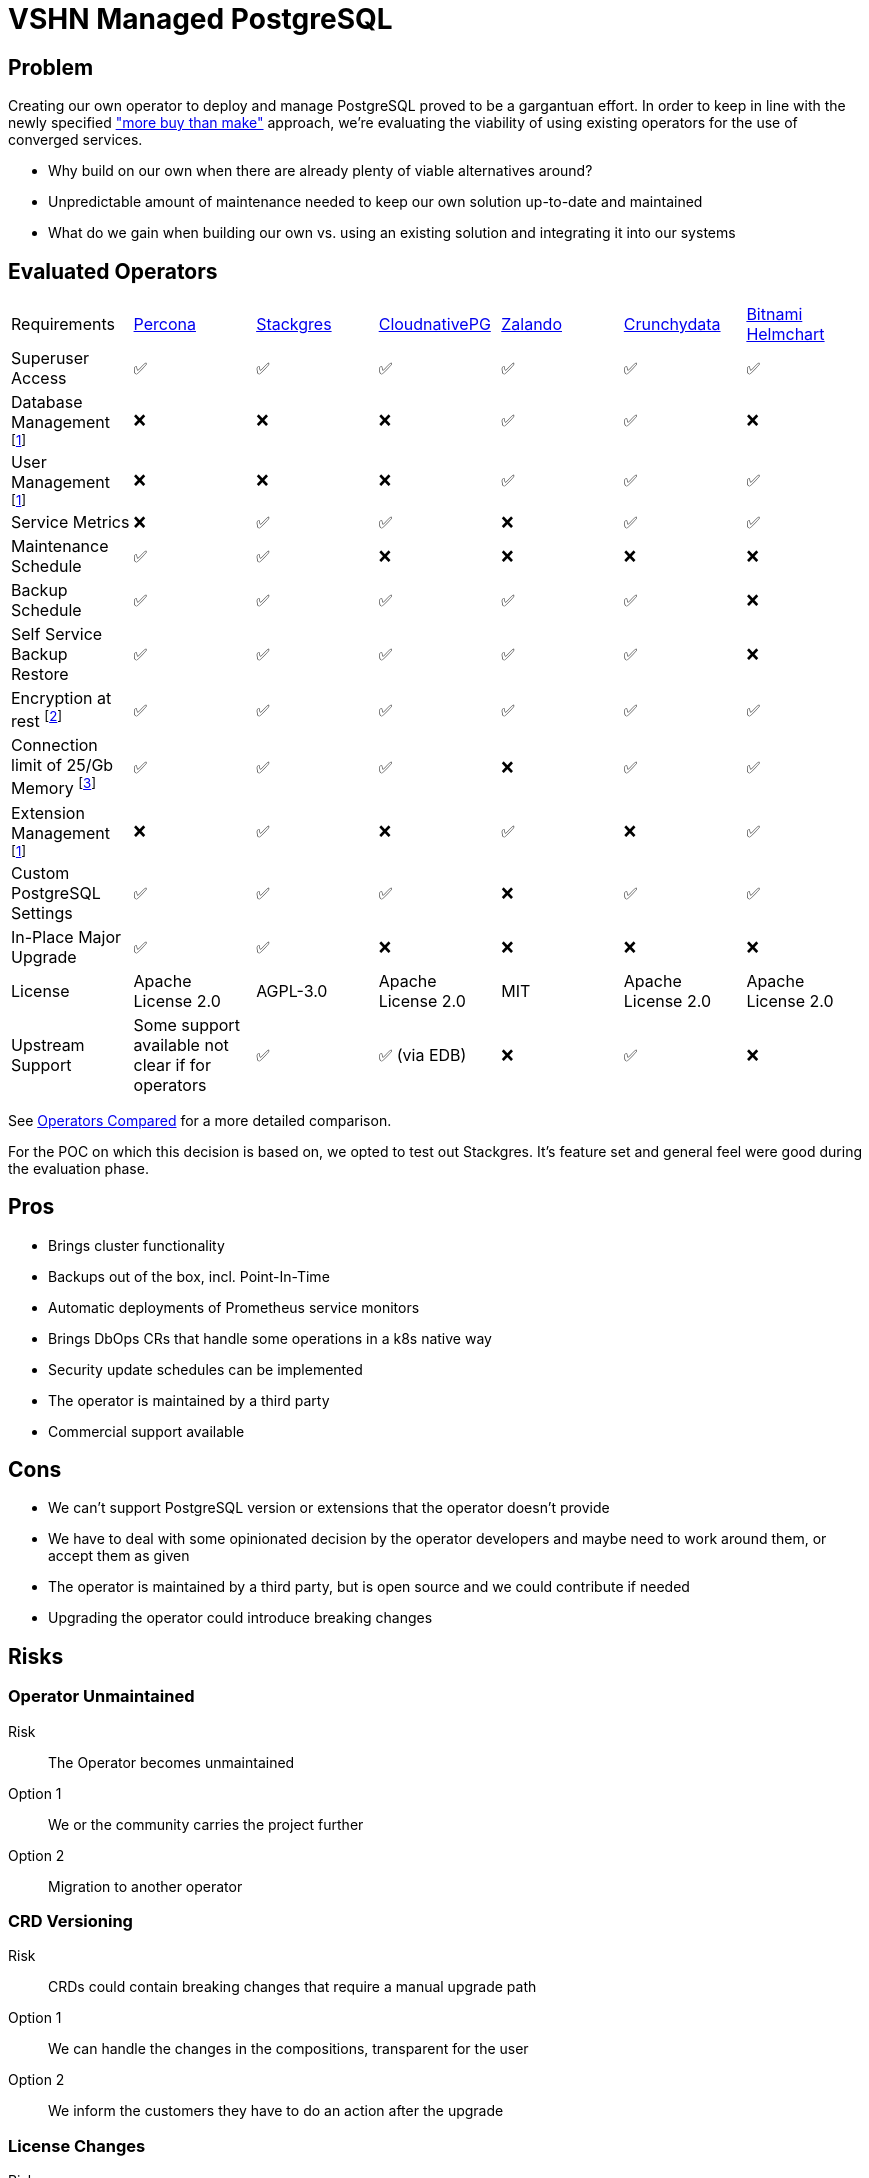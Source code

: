 = VSHN Managed PostgreSQL

== Problem

Creating our own operator to deploy and manage PostgreSQL proved to be a gargantuan effort.
In order to keep in line with the newly specified https://kb.vshn.ch/app-catalog/reference/framework-requirements.html#_for_service_maintainer["more buy than make"] approach, we're evaluating the viability of using existing operators for the use of converged services.

* Why build on our own when there are already plenty of viable alternatives around?
* Unpredictable amount of maintenance needed to keep our own solution up-to-date and maintained
* What do we gain when building our own vs. using an existing solution and integrating it into our systems

== Evaluated Operators

[cols="1,1,1,1,1,1,1"]
|===
|Requirements |https://docs.percona.com/percona-operator-for-postgresql/index.html[Percona] |https://stackgres.io/[Stackgres] |https://cloudnative-pg.io/[CloudnativePG] |https://github.com/zalando/postgres-operator[Zalando] |https://access.crunchydata.com/documentation/postgres-operator/v5/[Crunchydata] |https://github.com/bitnami/charts/tree/master/bitnami/postgresql-ha[Bitnami Helmchart]
|Superuser Access |✅ |✅ |✅ |✅ |✅ |✅

|Database Management footnote:crossplane[Can be added via crossplane-provider-sql] |❌ |❌ |❌ |✅ |✅ |❌

|User Management footnote:crossplane[]|❌ |❌ |❌ |✅ |✅ |✅

|Service Metrics |❌ |✅ |✅ |❌ |✅ |✅

|Maintenance Schedule |✅ |✅ |❌ |❌ |❌ |❌

|Backup Schedule |✅  |✅  |✅  |✅  |✅  |❌

|Self Service Backup Restore |✅ |✅ |✅ |✅ |✅ |❌

|Encryption at rest footnote:encryption[This is a platform feature, APPUiO Cloud provides this.]|✅ |✅ |✅ |✅ |✅ |✅

|Connection limit of 25/Gb Memory footnote:connections[May not be relevant as all solutions have connection pooling. Should probably be scraped.]|✅ |✅ |✅ |❌ |✅ |✅

|Extension Management footnote:crossplane[]|❌ |✅ |❌ |✅ |❌ |✅

|Custom PostgreSQL Settings |✅ |✅ |✅ |❌ |✅ |✅

|In-Place Major Upgrade |✅ |✅ |❌ |❌ |❌ |❌

|License |Apache License 2.0 |AGPL-3.0 |Apache License 2.0 |MIT |Apache License 2.0 | Apache License 2.0

|Upstream Support |Some support available not clear if for operators |✅ |✅ (via EDB) |❌ |✅ |❌
|===

See <<Operators Compared>> for a more detailed comparison.

For the POC on which this decision is based on, we opted to test out Stackgres.
It's feature set and general feel were good during the evaluation phase.

== Pros

* Brings cluster functionality
* Backups out of the box, incl. Point-In-Time
* Automatic deployments of Prometheus service monitors
* Brings DbOps CRs that handle some operations in a k8s native way
* Security update schedules can be implemented
* The operator is maintained by a third party
* Commercial support available

== Cons

* We can't support PostgreSQL version or extensions that the operator doesn't provide
* We have to deal with some opinionated decision by the operator developers and maybe need to work around them, or accept them as given
* The operator is maintained by a third party, but is open source and we could contribute if needed
* Upgrading the operator could introduce breaking changes

== Risks

=== Operator Unmaintained

Risk:: The Operator becomes unmaintained

Option 1:: We or the community carries the project further
Option 2:: Migration to another operator

=== CRD Versioning

Risk:: CRDs could contain breaking changes that require a manual upgrade path

Option 1:: We can handle the changes in the compositions, transparent for the user
Option 2:: We inform the customers they have to do an action after the upgrade

=== License Changes

Risk:: The licensing of the operator could change to a hostile license

Option 1:: Check availability of forks
Option 2:: Migrate to another operator

== Decision

The team had no objections by going forward with Stackgres and Crossplane to develop the VSHN Managed PostgreSQL service.

== Operators Compared

=== Percona

==== Install

Operator::
[source,bash]
----
helm install my-operator percona/pg-operator
----
Seems to run a k8s job that runs Ansible, which in turn deploys the operator.

Instance/Cluster::

[source,bash]
----
helm install my-db percona/pg-db
----

==== Prometheus

They have their own so called Percona Monitoring and Management (PMM).
Based on Vicoria Metrics and thus Prometheus conform.

However we'd probably have to bring our own exporters if we want to integrate with Platform Monitoring. https://docs.percona.com/percona-monitoring-and-management/details/architecture.html#pmm-server

==== Postgres Config

Supports global and instance scoped configs. https://www.percona.com/doc/kubernetes-operator-for-postgresql/options.html

==== Backup

By default it creates a backup to a local PVC.
S3 backup can be configured. https://www.percona.com/doc/kubernetes-operator-for-postgresql/backups.html

==== User/Database Management

Simple password management for the created users.
Doesn't seem to have the ability to create new users. https://www.percona.com/doc/kubernetes-operator-for-postgresql/users.html

==== Misc

* Has TLS by default.
* The project does not seem that open. No Github issues for example.

==== Updates

Operator:: The clusters have to be stopped in order for the operator to be updated.

Instances:: Provides fully automatic and schedulable instance/cluster upgrades: https://www.percona.com/doc/kubernetes-operator-for-postgresql/update.html#automatic-upgrade

=== Stackgres

==== Install

Operator::

[source,bash]
----
kubectl apply -f 'https://sgres.io/install'
----

Also helm available.

[source,bash]
----
helm install --namespace stackgres stackgres-operator https://stackgres.io/downloads/stackgres-k8s/stackgres/latest/helm/stackgres-operator.tgz
----

Instance/Cluster::

[source,bash]
----
cat << 'EOF' | kubectl create -f -
apiVersion: stackgres.io/v1
kind: SGCluster
metadata:
  name: simple
spec:
  instances: 2
  postgres:
    version: 'latest'
  pods:
    persistentVolume:
      size: '5Gi'
EOF
----

==== Prometheus

Has Prometheus integration.
Can also be integrated into existing Prometheus operator and Grafana.
Brings some dashboards. https://stackgres.io/doc/latest/install/prerequisites/monitoring/

==== Postgres Config

Global and instance specific. https://stackgres.io/doc/latest/administration/custom/postgres/config/

Some configs are not adjustable to guarantee a working cluster: https://stackgres.io/doc/latest/reference/crd/sgpgconfig/

==== Backup

Backup to S3 and other object storage. No backup to PVC available. https://stackgres.io/doc/latest/install/prerequisites/backups/

==== User/Database Management

No user or database management at all. Gives you the postgres user by default.

If we want that then we'd have to use crossplane-provider-sql.

==== Misc

* GUI
* runbooks https://stackgres.io/doc/latest/runbooks/
* extensions: https://stackgres.io/doc/latest/administration/extensions/
* timescaledb, see extensions
* rest API
* TLS (needs to be enabled per cluster), certificates have to be generated

==== Updates

After upgrading the operator, all new clusters are provisioned with updated versions.
Existing clusters need to be restarted in order to get the updates. https://stackgres.io/doc/latest/install/helm/upgrade/

For the clusters themselves the operator brings an ops CRD.
With this CRD various operations can be triggered, like minor and security updates.
As well as major updates.
These can be scheduled.

=== CloudnativePG

==== Install

Operator::

[source,bash]
----
kubectl apply -f \
  https://raw.githubusercontent.com/cloudnative-pg/cloudnative-pg/main/releases/cnpg-1.15.1.yaml
----

Instance/Cluster::

[source,bash]
----

cat << 'EOF' | kubectl create -f -
# Example of PostgreSQL cluster
apiVersion: postgresql.cnpg.io/v1
kind: Cluster
metadata:
  name: cluster-example
spec:
  instances: 3

  # Example of rolling update strategy:
  # - unsupervised: automated update of the primary once all
  #                 replicas have been upgraded (default)
  # - supervised: requires manual supervision to perform
  #               the switchover of the primary
  primaryUpdateStrategy: unsupervised

  # Require 1Gi of space
  storage:
    size: 1Gi
EOF
----

==== Prometheus

Brings exporters for each instance.
A unique feature of this exporter is, that any given SQL query can be transformed into a metric.
But it doesn't provide that many metrics out of the box.

https://cloudnative-pg.io/documentation/1.16/monitoring/#predefined-set-of-metrics

==== Postgres Config

Supports global and instance specific settings.

https://cloudnative-pg.io/documentation/1.16/postgresql_conf/

==== Backup

It uses barman as a backup solution. By default no backup to PVC provided.

https://cloudnative-pg.io/documentation/1.16/backup_recovery

==== User/Database Management

No user or database management at all. Gives you the postgres user by default.

==== Misc

* uses custom clustering technology: https://cloudnative-pg.io/documentation/1.16/operator_capability_levels/#self-contained-instance-manager
* docs not well structured

==== Updates

Operator::

This is a two step operation, in addition to the operator update it also needs adjustments for every PostgreSQL pod.
However, as of a newer version this can be done without PostgreSQL downtime.

https://github.com/cloudnative-pg/cloudnative-pg/blob/main/docs/src/installation_upgrade.md#upgrades

Instances::

Only supports minor updates.

https://cloudnative-pg.io/documentation/1.16/rolling_update/#automated-updates-unsupervised

=== Zalando

==== Install

Operator::

[source,bash]
----
helm repo add postgres-operator-charts https://opensource.zalando.com/postgres-operator/charts/postgres-operator
helm install postgres-operator postgres-operator-charts/postgres-operator
----

Instance/Cluster::

[source,bash]
----
cat << 'EOF' | kubectl create -f -
apiVersion: "acid.zalan.do/v1"
kind: postgresql
metadata:
  name: acid-minimal-cluster
  namespace: default
spec:
  teamId: "acid"
  volume:
    size: 1Gi
  numberOfInstances: 2
  users:
    zalando:  # database owner
    - superuser
    - createdb
    foo_user: []  # role for application foo
  databases:
    foo: zalando  # dbname: owner
  preparedDatabases:
    bar: {}
  postgresql:
    version: "14"
EOF
----

==== Prometheus

No Prometheus exporters included.
But provides the ability to implement sidecar pods.

https://github.com/zalando/postgres-operator/blob/master/docs/index.md#scope

==== Postgres Config

I was not able to find any information about this in the docs.

==== Backup

The operator can do physical backups as well as logical backups.
The logical backups lack some features.
It can only backup all databases and it has no retention management.
No backup to PVC, only to object storages.

https://github.com/zalando/postgres-operator/blob/master/docs/administrator.md#wal-archiving-and-physical-basebackups

https://github.com/zalando/postgres-operator/blob/master/docs/administrator.md#logical-backups

==== User/Database Management

The operator provides full user and database management, see installation of cluster.

==== Misc
* docs are not very accessible

==== Updates

Operator::

Not much information about the impact of an operator upgrade.

https://github.com/zalando/postgres-operator/blob/master/docs/administrator.md#upgrading-the-operator

Instances::

Supports in-place major upgrades.
But they need manual execution of scripts within the instance pods.
Major upgrades can also be disabled.

https://github.com/zalando/postgres-operator/blob/master/docs/administrator.md#minor-and-major-version-upgrade

=== Crunchydata

==== Install

Operator::

Clone https://github.com/CrunchyData/postgres-operator-examples locally.
[source,bash]
----
cd postgres-operator-examples
kubectl apply -k kustomize/install/namespace
kubectl apply --server-side -k kustomize/install/default
----

Instance/Cluster::
[source,bash]
----
kubectl apply -k kustomize/postgres
----

==== Prometheus

Exporters can easily be enabled.
They provide prometheus configs and Grafana dashboards in the example repository.

https://github.com/CrunchyData/postgres-operator-examples/tree/main/kustomize/monitoring

==== Postgres Config

PostgreSQL settings can be injected per instance/cluster.

https://access.crunchydata.com/documentation/postgres-operator/5.1.2/tutorial/customize-cluster/

==== Backup

Backups to object storage or PVC.

https://access.crunchydata.com/documentation/postgres-operator/5.1.2/tutorial/backups/

==== User/Database Management

The operator provides the ability to manage users and databases

https://access.crunchydata.com/documentation/postgres-operator/5.1.2/tutorial/user-management/

==== Misc

* v5 images only via their registry
* tls by default

==== Updates

Operator::

They provide good release notes and upgrade instructions: https://access.crunchydata.com/documentation/postgres-operator/5.1.2/upgrade/kustomize/

Instances::

The oprerator supports minor and bugfix updates of the instances/clusters.

https://access.crunchydata.com/documentation/postgres-operator/5.1.2/tutorial/update-cluster/

=== Bitnami Helmchart

While technically not an operator, it's included for completeness sake.

==== Install

Instance/Cluster::
[source,bash]
----
helm repo add bitnami https://charts.bitnami.com/bitnami
helm install my-release bitnami/postgresql-ha
----

==== Prometheus

The chart provides abilities to enable exporters.

==== Postgres Config

Custom postgresql configs can be passed to the chart.

==== Backup

There's no included backup with the chart. Has to be engineered manually.

==== User/Database Management

The chart accepts a secret with users to be provisioned.

==== Misc

* tls (certs need to be generated)

==== Updates

Bitnami keeps track of breaking changes in the chart: https://github.com/bitnami/charts/tree/master/bitnami/postgresql-ha/#upgrading

It looks like the chart provided images only support minor updates.
No mention of major upgrade support.
